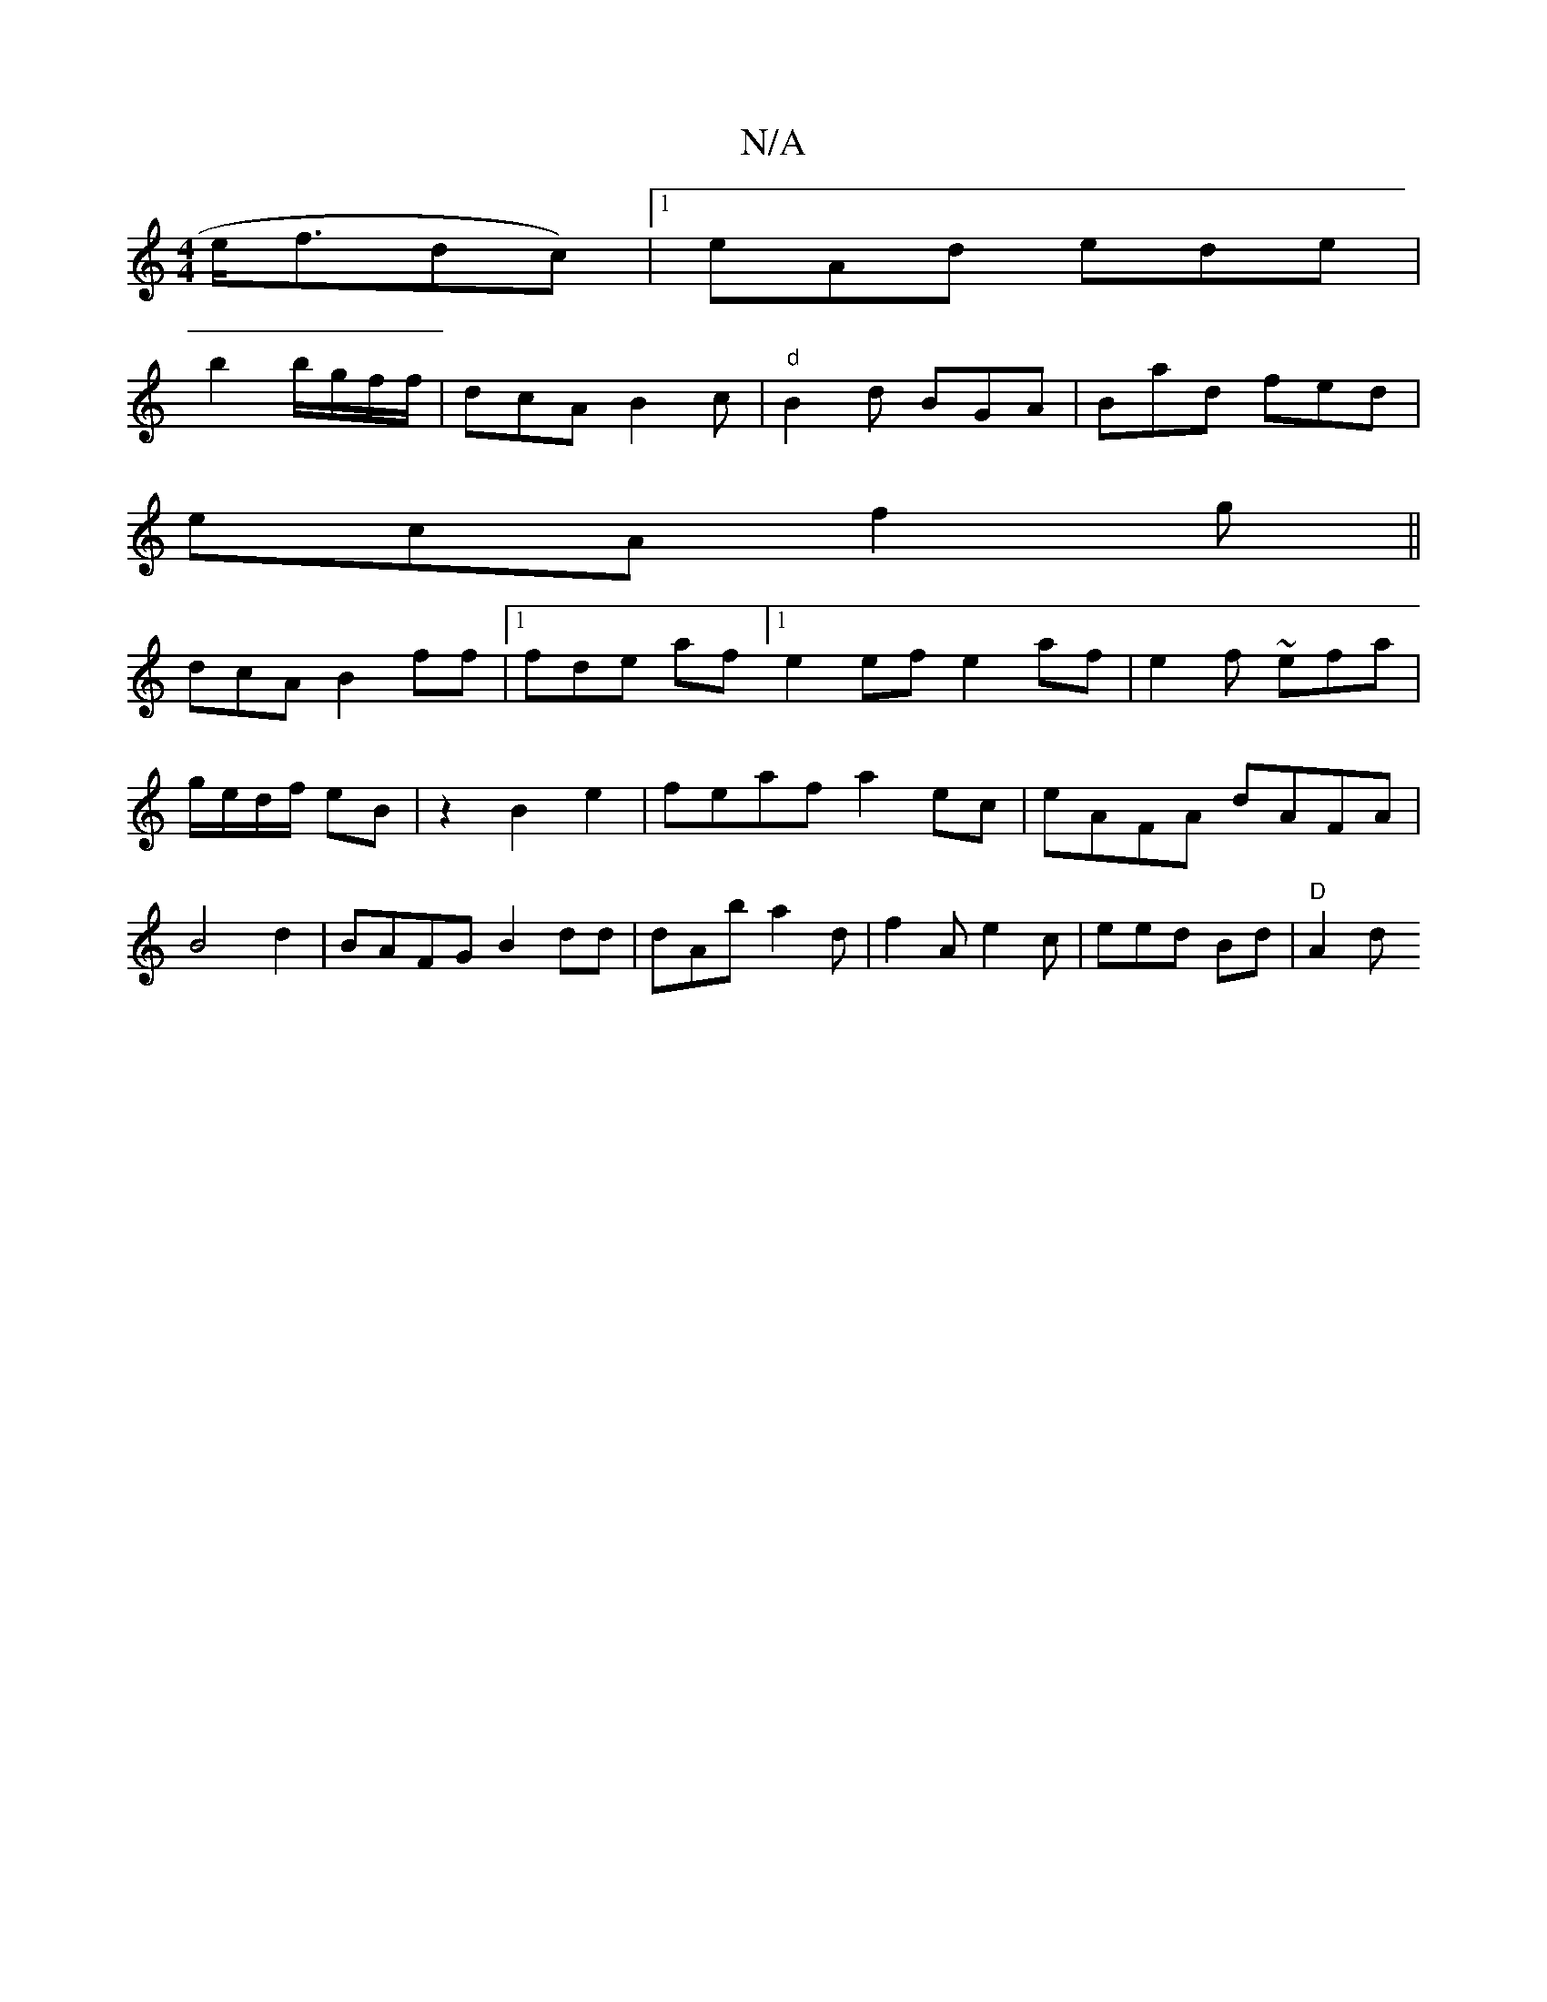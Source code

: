X:1
T:N/A
M:4/4
R:N/A
K:Cmajor
e<fdc)|[1 eAd ede|
b2b/g/f/f/ | dcA B2c|"d" B2d BGA|Bad fed|
ecA f2g||
dcAB2ff |1 fde af=|[1 e2ef e2af|e2f ~efa|g/e/d/f/ eB|z2 B2 e2 | feaf a2ec|eAFA dAFA|B4d2|BAFG B2dd|dAb a2d|f2A e2c|eed Bd|"D"A2d 